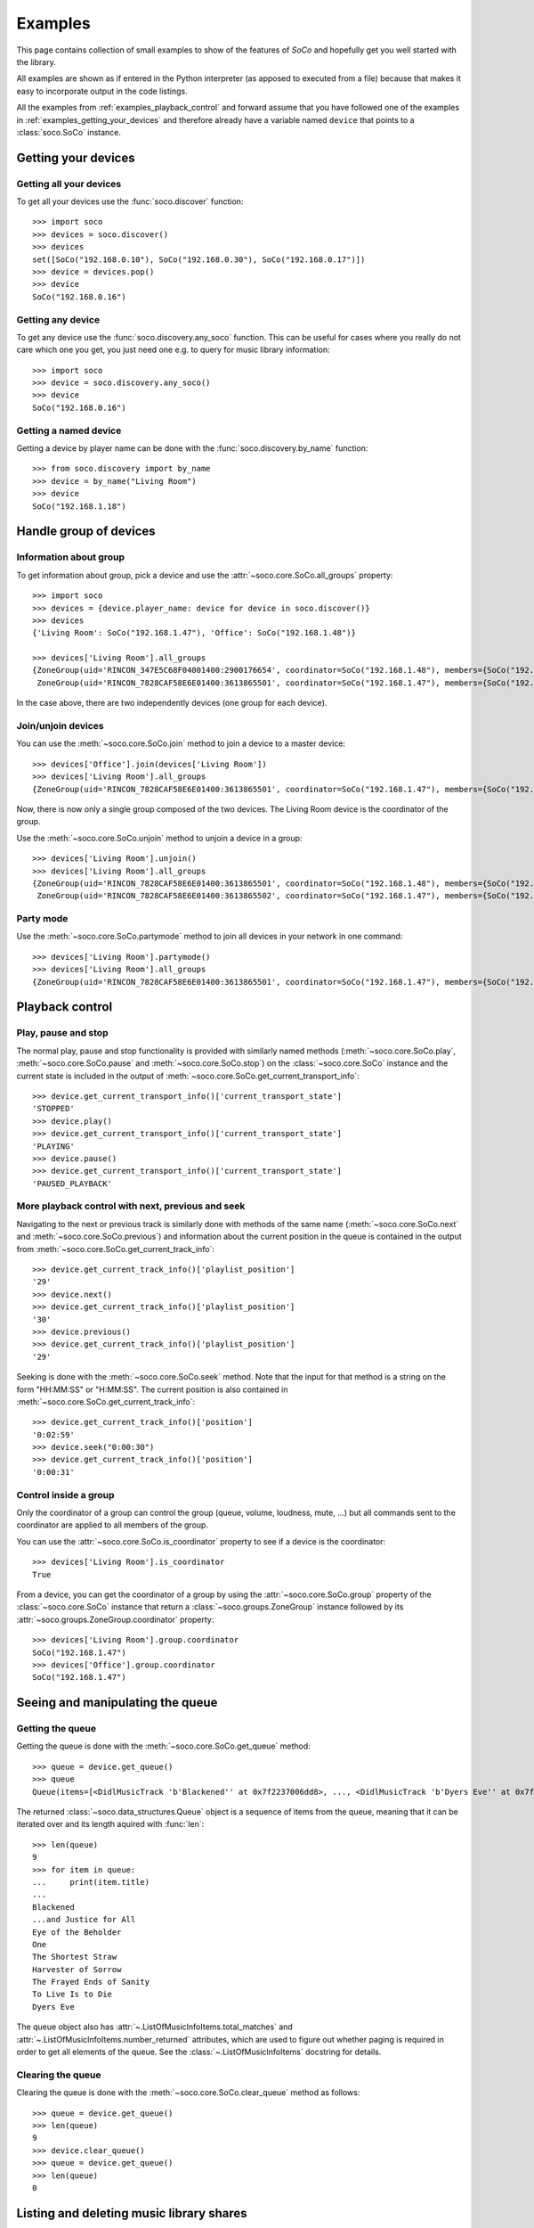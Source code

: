 .. _examples:

Examples
========

This page contains collection of small examples to show of the features of
*SoCo* and hopefully get you well started with the library.

All examples are shown as if entered in the Python interpreter (as apposed to
executed from a file) because that makes it easy to incorporate output in the
code listings.

All the examples from :ref:`examples_playback_control` and forward
assume that you have followed one of the examples in
:ref:`examples_getting_your_devices` and therefore already have a
variable named ``device`` that points to a :class:`soco.SoCo`
instance.

.. _examples_getting_your_devices:

Getting your devices
--------------------

Getting all your devices
^^^^^^^^^^^^^^^^^^^^^^^^

To get all your devices use the :func:`soco.discover` function::

  >>> import soco
  >>> devices = soco.discover()
  >>> devices
  set([SoCo("192.168.0.10"), SoCo("192.168.0.30"), SoCo("192.168.0.17")])
  >>> device = devices.pop()
  >>> device
  SoCo("192.168.0.16")

Getting any device
^^^^^^^^^^^^^^^^^^

To get any device use the :func:`soco.discovery.any_soco` function. This can be
useful for cases where you really do not care which one you get, you just need
one e.g. to query for music library information::

  >>> import soco
  >>> device = soco.discovery.any_soco()
  >>> device
  SoCo("192.168.0.16")

Getting a named device
^^^^^^^^^^^^^^^^^^^^^^

Getting a device by player name can be done with the
:func:`soco.discovery.by_name` function::

  >>> from soco.discovery import by_name
  >>> device = by_name("Living Room")
  >>> device
  SoCo("192.168.1.18")


.. _examples_handle_group:

Handle group of devices
-----------------------

Information about group
^^^^^^^^^^^^^^^^^^^^^^^

To get information about group, pick a device and use the :attr:`~soco.core.SoCo.all_groups`
property::

  >>> import soco
  >>> devices = {device.player_name: device for device in soco.discover()}
  >>> devices
  {'Living Room': SoCo("192.168.1.47"), 'Office': SoCo("192.168.1.48")}

  >>> devices['Living Room'].all_groups
  {ZoneGroup(uid='RINCON_347E5C68F04001400:2900176654', coordinator=SoCo("192.168.1.48"), members={SoCo("192.168.1.48")}),
   ZoneGroup(uid='RINCON_7828CAF58E6E01400:3613865501', coordinator=SoCo("192.168.1.47"), members={SoCo("192.168.1.47")})}

In the case above, there are two independently devices (one group for each device).

Join/unjoin devices
^^^^^^^^^^^^^^^^^^^

You can use the :meth:`~soco.core.SoCo.join` method to join a device to a master device::

  >>> devices['Office'].join(devices['Living Room'])
  >>> devices['Living Room'].all_groups
  {ZoneGroup(uid='RINCON_7828CAF58E6E01400:3613865501', coordinator=SoCo("192.168.1.47"), members={SoCo("192.168.1.47"), SoCo("192.168.1.48")})}

Now, there is now only a single group composed of the two devices. The Living Room device is the coordinator of the group.

Use the :meth:`~soco.core.SoCo.unjoin` method to unjoin a device in a group::

  >>> devices['Living Room'].unjoin()
  >>> devices['Living Room'].all_groups
  {ZoneGroup(uid='RINCON_7828CAF58E6E01400:3613865501', coordinator=SoCo("192.168.1.48"), members={SoCo("192.168.1.48")}),
   ZoneGroup(uid='RINCON_7828CAF58E6E01400:3613865502', coordinator=SoCo("192.168.1.47"), members={SoCo("192.168.1.47")})}

Party mode
^^^^^^^^^^

Use the :meth:`~soco.core.SoCo.partymode` method to join all devices in your network in one command::

  >>> devices['Living Room'].partymode()
  >>> devices['Living Room'].all_groups
  {ZoneGroup(uid='RINCON_7828CAF58E6E01400:3613865501', coordinator=SoCo("192.168.1.47"), members={SoCo("192.168.1.47"), SoCo("192.168.1.48")})}


.. _examples_playback_control:

Playback control
----------------

Play, pause and stop
^^^^^^^^^^^^^^^^^^^^

The normal play, pause and stop functionality is provided with
similarly named methods (:meth:`~soco.core.SoCo.play`,
:meth:`~soco.core.SoCo.pause` and :meth:`~soco.core.SoCo.stop`) on the
:class:`~soco.core.SoCo` instance and the current state is included in the
output of :meth:`~soco.core.SoCo.get_current_transport_info`::

  >>> device.get_current_transport_info()['current_transport_state']
  'STOPPED'
  >>> device.play()
  >>> device.get_current_transport_info()['current_transport_state']
  'PLAYING'
  >>> device.pause()
  >>> device.get_current_transport_info()['current_transport_state']
  'PAUSED_PLAYBACK'

More playback control with next, previous and seek
^^^^^^^^^^^^^^^^^^^^^^^^^^^^^^^^^^^^^^^^^^^^^^^^^^

Navigating to the next or previous track is similarly done with
methods of the same name (:meth:`~soco.core.SoCo.next` and
:meth:`~soco.core.SoCo.previous`) and information about the current
position in the queue is contained in the output from
:meth:`~soco.core.SoCo.get_current_track_info`::

  >>> device.get_current_track_info()['playlist_position']
  '29'
  >>> device.next()
  >>> device.get_current_track_info()['playlist_position']
  '30'
  >>> device.previous()
  >>> device.get_current_track_info()['playlist_position']
  '29'

Seeking is done with the :meth:`~soco.core.SoCo.seek` method. Note
that the input for that method is a string on the form "HH:MM:SS" or
"H:MM:SS". The current position is also contained in
:meth:`~soco.core.SoCo.get_current_track_info`::

  >>> device.get_current_track_info()['position']
  '0:02:59'
  >>> device.seek("0:00:30")
  >>> device.get_current_track_info()['position']
  '0:00:31'

Control inside a group
^^^^^^^^^^^^^^^^^^^^^^

Only the coordinator of a group can control the group (queue, volume, loudness, mute, ...)
but all commands sent to the coordinator are applied to all members of the group.

You can use the :attr:`~soco.core.SoCo.is_coordinator` property to see if a device is the
coordinator::

  >>> devices['Living Room'].is_coordinator
  True

From a device, you can get the coordinator of a group by using the
:attr:`~soco.core.SoCo.group` property of the :class:`~soco.core.SoCo` instance
that return a :class:`~soco.groups.ZoneGroup` instance followed by its 
:attr:`~soco.groups.ZoneGroup.coordinator` property::

  >>> devices['Living Room'].group.coordinator
  SoCo("192.168.1.47")
  >>> devices['Office'].group.coordinator
  SoCo("192.168.1.47")


Seeing and manipulating the queue
---------------------------------

Getting the queue
^^^^^^^^^^^^^^^^^

Getting the queue is done with the :meth:`~soco.core.SoCo.get_queue` method::

  >>> queue = device.get_queue()
  >>> queue
  Queue(items=[<DidlMusicTrack 'b'Blackened'' at 0x7f2237006dd8>, ..., <DidlMusicTrack 'b'Dyers Eve'' at 0x7f2237006828>])

The returned :class:`~soco.data_structures.Queue` object is a sequence
of items from the queue, meaning that it can be iterated over and its
length aquired with :func:`len`::

  >>> len(queue)
  9
  >>> for item in queue:
  ...     print(item.title)
  ...
  Blackened
  ...and Justice for All
  Eye of the Beholder
  One
  The Shortest Straw
  Harvester of Sorrow
  The Frayed Ends of Sanity
  To Live Is to Die
  Dyers Eve
  
The queue object also has :attr:`~.ListOfMusicInfoItems.total_matches`
and :attr:`~.ListOfMusicInfoItems.number_returned` attributes, which
are used to figure out whether paging is required in order to get all
elements of the queue. See the :class:`~.ListOfMusicInfoItems`
docstring for details.

Clearing the queue
^^^^^^^^^^^^^^^^^^

Clearing the queue is done with the
:meth:`~soco.core.SoCo.clear_queue` method as follows::

  >>> queue = device.get_queue()
  >>> len(queue)
  9
  >>> device.clear_queue()
  >>> queue = device.get_queue()
  >>> len(queue)
  0

Listing and deleting music library shares
-----------------------------------------

Music library shares are the local network drive shares connected to
Sonos, which host the audio content in the Sonos Music Library.

To list the shares connected to Sonos, use the
:meth:`~soco.music_library.MusicLibrary.list_library_shares` method as follows::

  >>> device.music_library.list_library_shares()
  ['//share_host_01/music', '//share_host_02/music']

The result is a list of network share locations.

To delete a network share, use the
:meth:`~soco.music_library.MusicLibrary.delete_library_share` method as follows::

  >>> device.music_library.delete_library_share('//share_host_01/music')

You may want to check that the deletion has succeeded, by waiting a few seconds,
then confirming that the share has disappeared from the list of shares.
